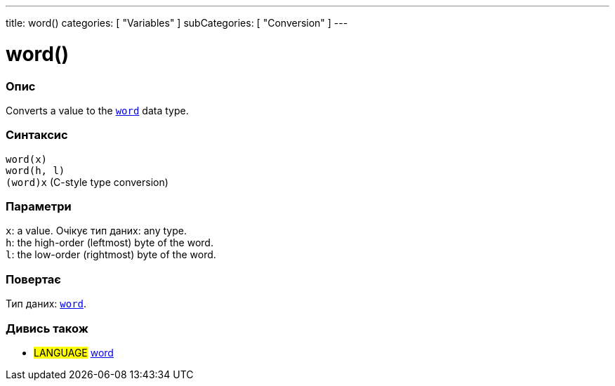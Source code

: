 ---
title: word()
categories: [ "Variables" ]
subCategories: [ "Conversion" ]
---





= word()


// OVERVIEW SECTION STARTS
[#overview]
--

[float]
=== Опис
Converts a value to the `link:../../data-types/word[word]` data type.
[%hardbreaks]


[float]
=== Синтаксис
`word(x)` +
`word(h, l)` +
`(word)x` (C-style type conversion)


[float]
=== Параметри
`x`: a value. Очікує тип даних: any type. +
`h`: the high-order (leftmost) byte of the word. +
`l`: the low-order (rightmost) byte of the word.


[float]
=== Повертає
Тип даних: link:../../data-types/word[`word`].

--
// OVERVIEW SECTION ENDS




// SEE ALSO SECTION STARTS
[#see_also]
--

[float]
=== Дивись також

[role="language"]
* #LANGUAGE# link:../../data-types/word[word]


--
// SEE ALSO SECTION ENDS
